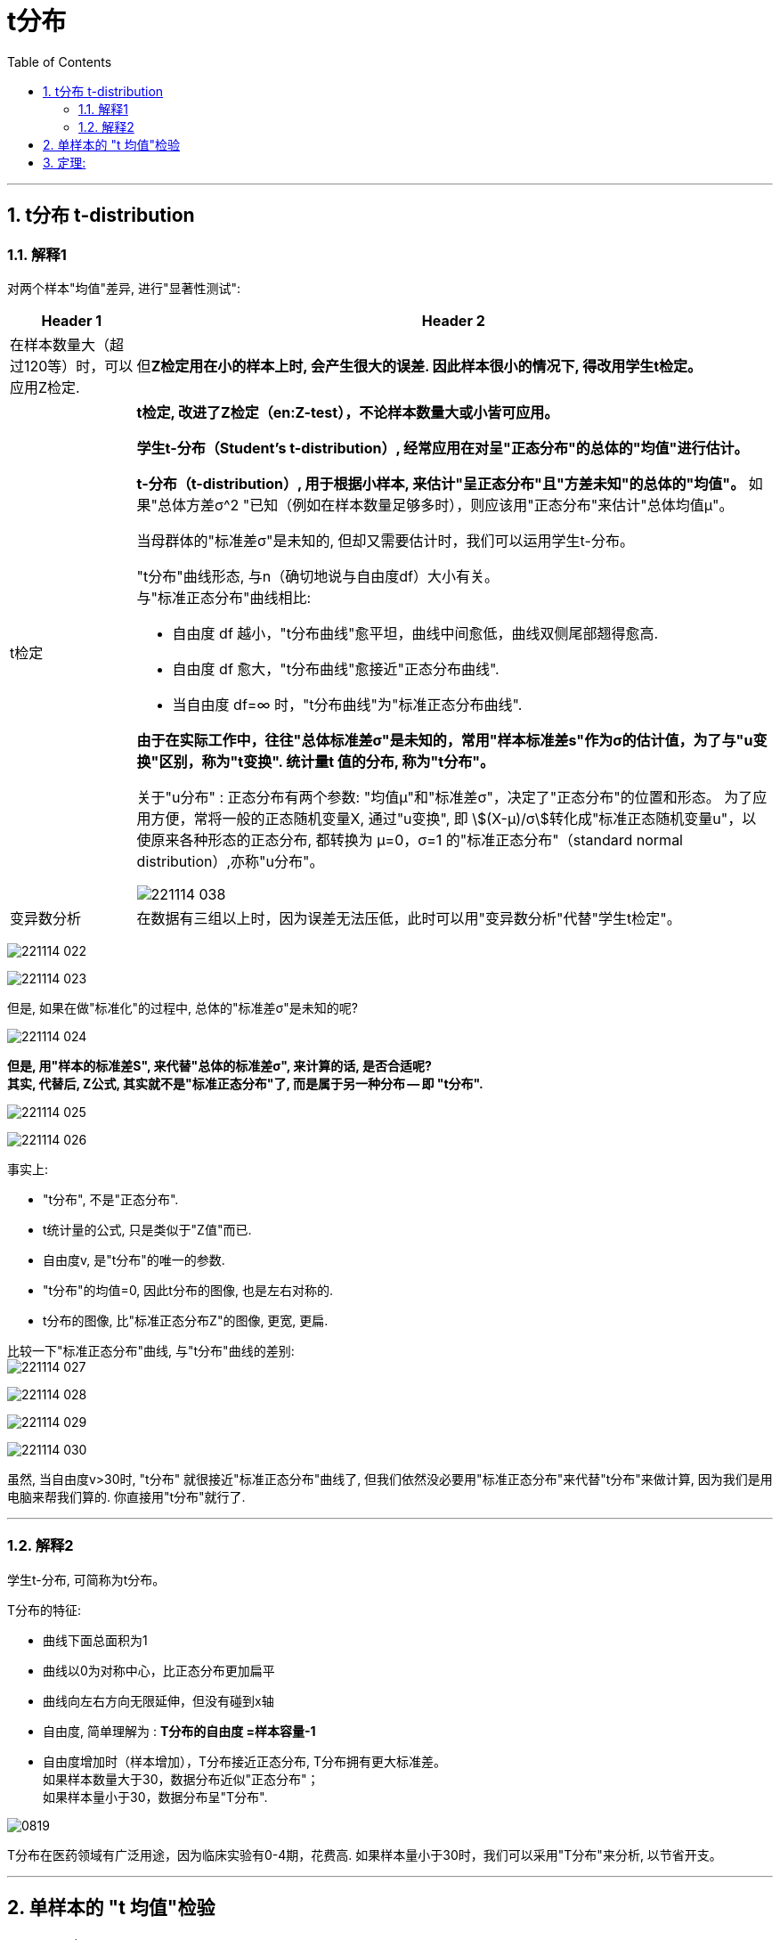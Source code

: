 

= t分布
:toc: left
:toclevels: 3
:sectnums:

---

== t分布 t-distribution

=== 解释1

对两个样本"均值"差异, 进行"显著性测试":

[options="autowidth" cols="1a,1a"]
|===
|Header 1 |Header 2

|在样本数量大（超过120等）时，可以应用Z检定.
|但**Z检定用在小的样本上时, 会产生很大的误差. 因此样本很小的情况下, 得改用学生t检定。**

|t检定
|*t检定, 改进了Z检定（en:Z-test），不论样本数量大或小皆可应用。*

**学生t-分布（Student's t-distribution）, 经常应用在对呈"正态分布"的总体的"均值"进行估计。**

**t-分布（t-distribution）, 用于根据小样本, 来估计"呈正态分布"且"方差未知"的总体的"均值"。** 如果"总体方差σ^2 "已知（例如在样本数量足够多时），则应该用"正态分布"来估计"总体均值μ"。

当母群体的"标准差σ"是未知的, 但却又需要估计时，我们可以运用学生t-分布。

"t分布"曲线形态, 与n（确切地说与自由度df）大小有关。 +
与"标准正态分布"曲线相比:

- 自由度 df 越小，"t分布曲线"愈平坦，曲线中间愈低，曲线双侧尾部翘得愈高.
- 自由度 df 愈大，"t分布曲线"愈接近"正态分布曲线".
- 当自由度 df=∞ 时，"t分布曲线"为"标准正态分布曲线".


*由于在实际工作中，往往"总体标准差σ"是未知的，常用"样本标准差s"作为σ的估计值，为了与"u变换"区别，称为"t变换". 统计量t 值的分布, 称为"t分布"。*

关于"u分布" : 正态分布有两个参数: "均值μ"和"标准差σ"，决定了"正态分布"的位置和形态。 为了应用方便，常将一般的正态随机变量X, 通过"u变换", 即 stem:[(X-μ)/σ]转化成"标准正态随机变量u"，以使原来各种形态的正态分布, 都转换为 μ=0，σ=1 的"标准正态分布"（standard normal distribution）,亦称"u分布"。

image:img/221114_038.webp[,]


|变异数分析
|在数据有三组以上时，因为误差无法压低，此时可以用"变异数分析"代替"学生t检定"。
|===


image:img/221114_022.png[,]

image:img/221114_023.png[,]

但是, 如果在做"标准化"的过程中, 总体的"标准差σ"是未知的呢?

image:img/221114_024.png[,]

*但是, 用"样本的标准差S", 来代替"总体的标准差σ", 来计算的话, 是否合适呢? +
其实, 代替后, Z公式, 其实就不是"标准正态分布"了, 而是属于另一种分布 -- 即 "t分布".*

image:img/221114_025.png[,]

image:img/221114_026.png[,]

事实上:

- "t分布", 不是"正态分布".
- t统计量的公式, 只是类似于"Z值"而已.
- 自由度v, 是"t分布"的唯一的参数.
- "t分布"的均值=0, 因此t分布的图像, 也是左右对称的.
- t分布的图像, 比"标准正态分布Z"的图像, 更宽, 更扁.

比较一下"标准正态分布"曲线, 与"t分布"曲线的差别:  +
image:img/221114_027.png[,]

image:img/221114_028.png[,]

image:img/221114_029.png[,]

image:img/221114_030.png[,]

虽然, 当自由度v>30时, "t分布" 就很接近"标准正态分布"曲线了, 但我们依然没必要用"标准正态分布"来代替"t分布"来做计算, 因为我们是用电脑来帮我们算的. 你直接用"t分布"就行了.

---

=== 解释2

学生t-分布, 可简称为t分布。

T分布的特征:

- 曲线下面总面积为1
- 曲线以0为对称中心，比正态分布更加扁平
- 曲线向左右方向无限延伸，但没有碰到x轴
- 自由度, 简单理解为 : *T分布的自由度 =样本容量-1*
- 自由度增加时（样本增加），T分布接近正态分布, T分布拥有更大标准差。 +
如果样本数量大于30，数据分布近似"正态分布"； +
如果样本量小于30，数据分布呈"T分布".


image:img/0819.jpg[,]

T分布在医药领域有广泛用途，因为临床实验有0-4期，花费高. 如果样本量小于30时，我们可以采用"T分布"来分析, 以节省开支。



---

== 单样本的 "t 均值"检验

.标题
====
例如： +
image:img/221114_031.png[,]

image:img/221114_032.png[,]

如下图, 因为t分布的式子, 是对应于 自由度 n-1 的. 所以本例, 样本抽取了10个数据, 其t分布对应的 "自由度参数v", 就 stem:[ = n-1 = 10-1 =9].

image:img/221114_026.png[,]

image:img/221114_033.png[,]

image:img/221114_034.png[,]

下面, 再求出 p值, p值就是"拒绝域"的总概率值. 因为单边的"拒绝域"概率论值是 0.123, 那么双边的"拒绝域"概率值 stem:[ =2 * 0.123 = 0.246]. 显然, 0.246 > 0.05, 说明改进后的10个样本的均值, 处在 "改进前"的t分布的"接受域"(即中间95%的面积)中. 依然处在"改进前"的t分布模型世界中. 即看不出改进的效果.
====


---


== 定理:

image:img/221114_036.png[,]

image:img/221114_035.png[,]

image:img/221114_037.png[,]


.标题
====
例如： +
image:img/221114_038.png[,]

image:img/221114_039.png[,]
====




---

